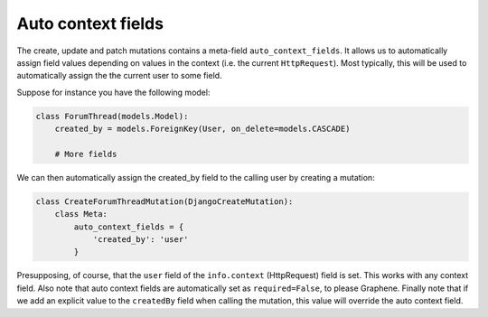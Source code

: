 ==============================
Auto context fields
==============================

The create, update and patch mutations contains a meta-field
``auto_context_fields``. It allows us to automatically assign field
values depending on values in the context (i.e. the current
``HttpRequest``). Most typically, this will be used to automatically
assign the the current user to some field.

Suppose for instance you have the following model:

.. code:: python

    class ForumThread(models.Model):
        created_by = models.ForeignKey(User, on_delete=models.CASCADE)

        # More fields

We can then automatically assign the created\_by field to the calling
user by creating a mutation:

.. code:: python

    class CreateForumThreadMutation(DjangoCreateMutation):
        class Meta:
            auto_context_fields = {
                'created_by': 'user'
            }

Presupposing, of course, that the ``user`` field of the ``info.context``
(HttpRequest) field is set. This works with any context field. Also note
that auto context fields are automatically set as ``required=False``, to
please Graphene. Finally note that if we add an explicit value to the
``createdBy`` field when calling the mutation, this value will override
the auto context field.

